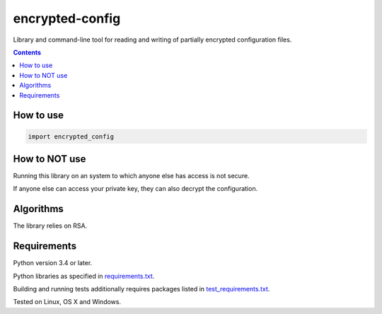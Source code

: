 .. role:: python(code)
    :language: python


================
encrypted-config
================

.. image:: https://img.shields.io/pypi/v/encrypted-config.svg
    :target: https://pypi.org/project/encrypted-config
    :alt: package version from PyPI

.. image:: https://travis-ci.com/mbdevpl/encrypted-config.svg?branch=master
    :target: https://travis-ci.org/mbdevpl/encrypted-config
    :alt: build status from Travis CI

.. image:: https://ci.appveyor.com/api/projects/status/github/mbdevpl/encrypted-config?svg=true
    :target: https://ci.appveyor.com/project/mbdevpl/encrypted-config
    :alt: build status from AppVeyor

.. image:: https://api.codacy.com/project/badge/Grade/<package-code>
    :target: https://www.codacy.com/app/mbdevpl/encrypted-config
    :alt: grade from Codacy

.. image:: https://codecov.io/gh/mbdevpl/encrypted-config/branch/master/graph/badge.svg
    :target: https://codecov.io/gh/mbdevpl/encrypted-config
    :alt: test coverage from Codecov

.. image:: https://img.shields.io/pypi/l/encrypted-config.svg
    :target: https://travis-ci.org/mbdevpl/encrypted-config/blob/master/NOTICE
    :alt: license

Library and command-line tool for reading and writing of partially encrypted configuration files.

.. contents::
    :backlinks: none


How to use
==========

.. code:: python

    import encrypted_config


How to NOT use
==============

Running this library on an system to which anyone else has access is not secure.

If anyone else can access your private key, they can also decrypt the configuration.


Algorithms
==========

The library relies on RSA.


Requirements
============

Python version 3.4 or later.

Python libraries as specified in `<requirements.txt>`_.

Building and running tests additionally requires packages listed in `<test_requirements.txt>`_.

Tested on Linux, OS X and Windows.
